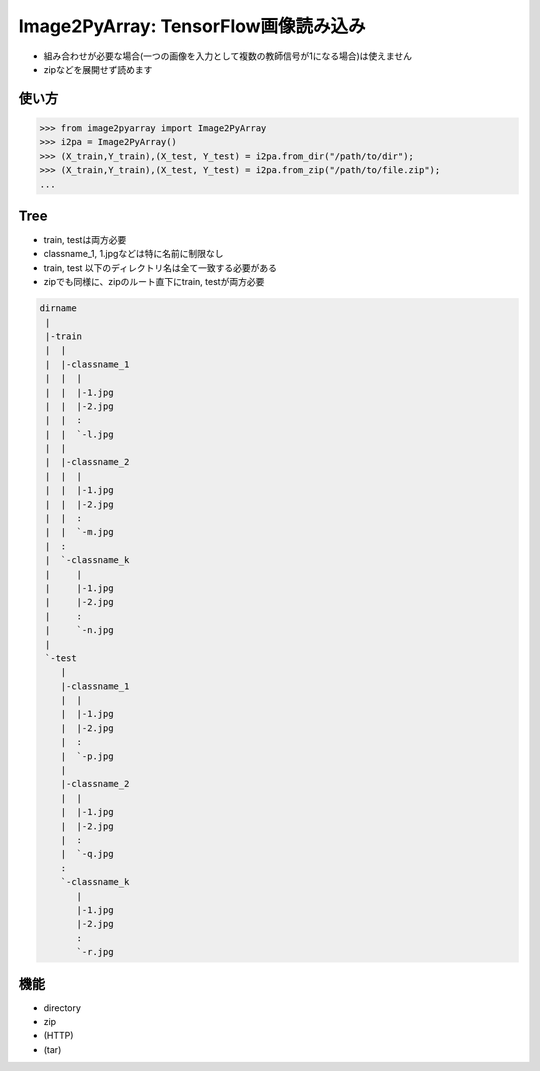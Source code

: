 .. Image2PyArray
   =========================

Image2PyArray: TensorFlow画像読み込み
=====================================

+ 組み合わせが必要な場合(一つの画像を入力として複数の教師信号が1になる場合)は使えません
+ zipなどを展開せず読めます

使い方
-----------

.. code-block:: pycon

    >>> from image2pyarray import Image2PyArray
    >>> i2pa = Image2PyArray()
    >>> (X_train,Y_train),(X_test, Y_test) = i2pa.from_dir("/path/to/dir");
    >>> (X_train,Y_train),(X_test, Y_test) = i2pa.from_zip("/path/to/file.zip");
    ...

Tree
-----------

+ train, testは両方必要
+ classname_1, 1.jpgなどは特に名前に制限なし
+ train, test 以下のディレクトリ名は全て一致する必要がある
+ zipでも同様に、zipのルート直下にtrain, testが両方必要

.. code-block:: pycon

    dirname
     |
     |-train
     |  |
     |  |-classname_1
     |  |  |
     |  |  |-1.jpg
     |  |  |-2.jpg
     |  |  :
     |  |  `-l.jpg
     |  |
     |  |-classname_2
     |  |  |
     |  |  |-1.jpg
     |  |  |-2.jpg
     |  |  :
     |  |  `-m.jpg
     |  :
     |  `-classname_k
     |     |
     |     |-1.jpg
     |     |-2.jpg
     |     :
     |     `-n.jpg
     | 
     `-test
        |
        |-classname_1
        |  |
        |  |-1.jpg
        |  |-2.jpg
        |  :
        |  `-p.jpg
        |
        |-classname_2
        |  |
        |  |-1.jpg
        |  |-2.jpg
        |  :
        |  `-q.jpg
        :
        `-classname_k
           |
           |-1.jpg
           |-2.jpg
           :
           `-r.jpg


機能
-----------

- directory
- zip
- (HTTP)
- (tar)

